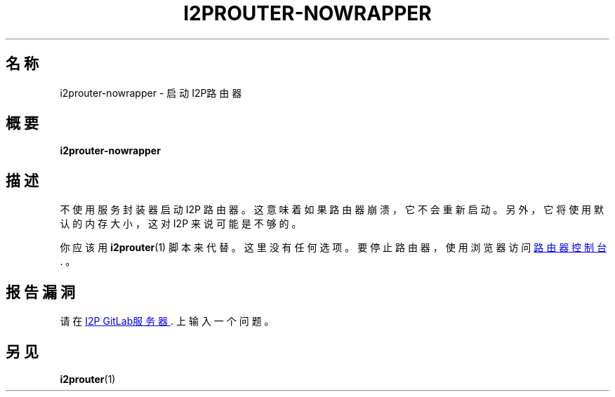 .\"*******************************************************************
.\"
.\" This file was generated with po4a. Translate the source file.
.\"
.\"*******************************************************************
.TH I2PROUTER\-NOWRAPPER 1 "November 27, 2021" "" I2P

.SH 名称
i2prouter\-nowrapper \- 启动I2P路由器

.SH 概要
\fBi2prouter\-nowrapper\fP
.br

.SH 描述
不使用服务封装器启动 I2P 路由器。 这意味着如果路由器崩溃，它不会重新启动。 另外，它将使用默认的内存大小，这对 I2P 来说可能是不够的。
.P
你应该用\fBi2prouter\fP(1) 脚本来代替。 这里没有任何选项。 要停止路由器，使用浏览器访问
.UR http://localhost:7657/
路由器控制台
.UE .
。

.SH 报告漏洞
请在
.UR https://i2pgit.org/i2p\-hackers/i2p.i2p/\-/issues
I2P GitLab服务器
.UE .
上输入一个问题。

.SH 另见
\fBi2prouter\fP(1)
